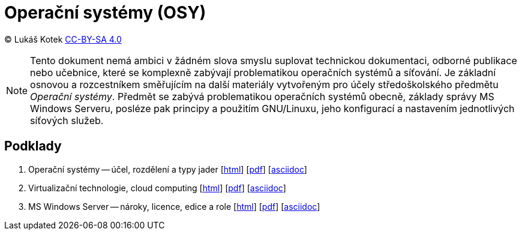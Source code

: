 = Operační systémy (OSY)
:source-highlighter: coderay
:listing-caption: Listing
:pdf-page-size: A4
:icons: font

(C) Lukáš Kotek link:https://creativecommons.org/licenses/by-sa/4.0/[CC-BY-SA 4.0]

NOTE: Tento dokument nemá ambici v žádném slova smyslu suplovat technickou dokumentaci, odborné publikace nebo učebnice, které se komplexně zabývají problematikou operačních systémů a síťování. Je základní osnovou a rozcestníkem směřujícím na další materiály vytvořeným pro účely středoškolského předmětu _Operační systémy_. Předmět se zabývá problematikou operačních systémů obecně, základy správy MS Windows Serveru, posléze pak principy a použitím GNU/Linuxu, jeho konfigurací a nastavením jednotlivých síťových služeb.

<<<

== Podklady

. Operační systémy -- účel, rozdělení a typy jader [link:01-ucel-rozdeleni-jadra/01-ucel-rozdeleni-jadra.html[html]] [link:01-ucel-rozdeleni-jadra/01-ucel-rozdeleni-jadra.pdf[pdf]] [link:01-ucel-rozdeleni-jadra/01-ucel-rozdeleni-jadra.adoc[asciidoc]]

. Virtualizační technologie, cloud computing  [link:02-virtualizace-cloudy/02-virtualizace-cloudy.html[html]] [link:02-virtualizace-cloudy/02-virtualizace-cloudy.pdf[pdf]] [link:02-virtualizace-cloudy/02-virtualizace-cloudy.adoc[asciidoc]]

. MS Windows Server -- nároky, licence, edice a role  [link:03-ms-windows-server/03-ms-windows-server.html[html]] [link:03-ms-windows-server/03-ms-windows-server.pdf[pdf]] [link:03-ms-windows-server/03-ms-windows-server.adoc[asciidoc]]

